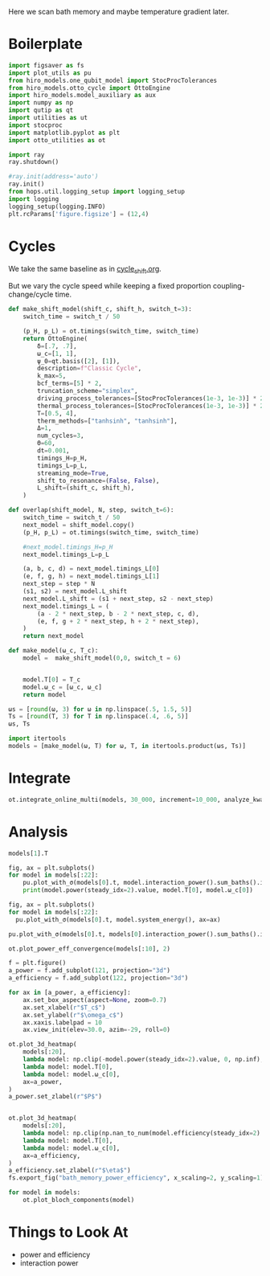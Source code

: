 #+PROPERTY: header-args :session bath_memory :kernel python :pandoc no :async yes :tangle tangle/bath_memory.py

Here we scan bath memory and maybe temperature gradient later.

* Boilerplate
#+name: boilerplate
#+begin_src jupyter-python :results none
  import figsaver as fs
  import plot_utils as pu
  from hiro_models.one_qubit_model import StocProcTolerances
  from hiro_models.otto_cycle import OttoEngine
  import hiro_models.model_auxiliary as aux
  import numpy as np
  import qutip as qt
  import utilities as ut
  import stocproc
  import matplotlib.pyplot as plt
  import otto_utilities as ot

  import ray
  ray.shutdown()

  #ray.init(address='auto')
  ray.init()
  from hops.util.logging_setup import logging_setup
  import logging
  logging_setup(logging.INFO)
  plt.rcParams['figure.figsize'] = (12,4)
#+end_src

* Cycles
We take the same baseline as in [[id:c06111fd-d719-433d-a316-c163f6e1d384][cycle_shift.org]].


But we vary the cycle speed while keeping a fixed proportion
coupling-change/cycle time.
#+begin_src jupyter-python
  def make_shift_model(shift_c, shift_h, switch_t=3):
      switch_time = switch_t / 50

      (p_H, p_L) = ot.timings(switch_time, switch_time)
      return OttoEngine(
          δ=[.7, .7],
          ω_c=[1, 1],
          ψ_0=qt.basis([2], [1]),
          description=f"Classic Cycle",
          k_max=5,
          bcf_terms=[5] * 2,
          truncation_scheme="simplex",
          driving_process_tolerances=[StocProcTolerances(1e-3, 1e-3)] * 2,
          thermal_process_tolerances=[StocProcTolerances(1e-3, 1e-3)] * 2,
          T=[0.5, 4],
          therm_methods=["tanhsinh", "tanhsinh"],
          Δ=1,
          num_cycles=3,
          Θ=60,
          dt=0.001,
          timings_H=p_H,
          timings_L=p_L,
          streaming_mode=True,
          shift_to_resonance=(False, False),
          L_shift=(shift_c, shift_h),
      )

  def overlap(shift_model, N, step, switch_t=6):
      switch_time = switch_t / 50
      next_model = shift_model.copy()
      (p_H, p_L) = ot.timings(switch_time, switch_time)

      #next_model.timings_H=p_H
      next_model.timings_L=p_L

      (a, b, c, d) = next_model.timings_L[0]
      (e, f, g, h) = next_model.timings_L[1]
      next_step = step * N
      (s1, s2) = next_model.L_shift
      next_model.L_shift = (s1 + next_step, s2 - next_step)
      next_model.timings_L = (
          (a - 2 * next_step, b - 2 * next_step, c, d),
          (e, f, g + 2 * next_step, h + 2 * next_step),
      )
      return next_model

  def make_model(ω_c, T_c):
      model =  make_shift_model(0,0, switch_t = 6)


      model.T[0] = T_c
      model.ω_c = [ω_c, ω_c]
      return model
#+end_src

#+RESULTS:


#+begin_src jupyter-python
  ωs = [round(ω, 3) for ω in np.linspace(.5, 1.5, 5)]
  Ts = [round(T, 3) for T in np.linspace(.4, .6, 5)]
  ωs, Ts
#+end_src

#+RESULTS:
| 0.5 | 0.75 | 1.0 | 1.25 | 1.5 |
| 0.4 | 0.45 | 0.5 | 0.55 | 0.6 |

#+begin_src jupyter-python
  import itertools
  models = [make_model(ω, T) for ω, T, in itertools.product(ωs, Ts)]
#+end_src

#+RESULTS:


* Integrate
#+begin_src jupyter-python
  ot.integrate_online_multi(models, 30_000, increment=10_000, analyze_kwargs=dict(every=10_000))
#+end_src

* Analysis
#+begin_src jupyter-python
  models[1].T
#+end_src

#+RESULTS:
| 0.45 | 4 |

#+begin_src jupyter-python
  fig, ax = plt.subplots()
  for model in models[:22]:
      pu.plot_with_σ(models[0].t, model.interaction_power().sum_baths().integrate(model.t), ax=ax)
      print(model.power(steady_idx=2).value, model.T[0], model.ω_c[0])
#+end_src

#+RESULTS:
:RESULTS:
#+begin_example
  -0.006065467070030933 0.4 0.5
  -0.005591602311099003 0.45 0.5
  -0.005066588783212114 0.5 0.5
  -0.0046201846177245775 0.55 0.5
  -0.00408269304017506 0.6 0.5
  -0.006277295645870186 0.4 0.75
  -0.005888697577101804 0.45 0.75
  -0.005484333955351765 0.5 0.75
  -0.005117002574808731 0.55 0.75
  [WARNING root                      224434] Adding values with unequal snapshot count discards the snapshots.
  -0.004696002795276426 0.6 0.75
  -0.006000498375072689 0.4 1.0
  -0.005633957523771339 0.45 1.0
  -0.00525600486961774 0.5 1.0
  -0.004911341531730341 0.55 1.0
  -0.004569773623536163 0.6 1.0
  -0.005729676547086812 0.4 1.25
  -0.00534616431006602 0.45 1.25
  -0.0051525733640570715 0.5 1.25
  [WARNING root                      224434] Adding values with unequal snapshot count discards the snapshots.
  -0.004753746829381626 0.55 1.25
  -0.004446193855257419 0.6 1.25
  -0.00565830944810612 0.4 1.5
  -0.005324957406115274 0.45 1.5
#+end_example
[[file:./.ob-jupyter/4dedad5fb97c7875383b7ce3db9307f295f3cd18.svg]]
:END:

#+begin_src jupyter-python
  fig, ax = plt.subplots()
  for model in models[:22]:
    pu.plot_with_σ(models[0].t, model.system_energy(), ax=ax)
#+end_src

#+RESULTS:
[[file:./.ob-jupyter/e528fb8f19cb154f99249ae08b8526951dd33e15.svg]]


#+begin_src jupyter-python
  pu.plot_with_σ(models[0].t, models[0].interaction_power().sum_baths().integrate(models[0].t))
#+end_src

#+RESULTS:
:RESULTS:
| <Figure | size | 1200x400 | with | 1 | Axes> | <AxesSubplot: | > | ((<matplotlib.lines.Line2D at 0x7fe105f9ab50>) <matplotlib.collections.PolyCollection at 0x7fe105f8ebb0>) |
[[file:./.ob-jupyter/4885b6623040daa45b75d948fb036da085c522c9.svg]]
:END:


#+begin_src jupyter-python
  ot.plot_power_eff_convergence(models[:10], 2)
#+end_src

#+RESULTS:
:RESULTS:
| <Figure | size | 340x320 | with | 2 | Axes> | (<AxesSubplot: xlabel= $N$ ylabel= $P$ > <AxesSubplot: xlabel= $N$ ylabel= $\eta$ >) |
[[file:./.ob-jupyter/7afe5e1a2790bc7742a36b7e0ea2e9f183cbfe10.svg]]
:END:



#+begin_src jupyter-python
  f = plt.figure()
  a_power = f.add_subplot(121, projection="3d")
  a_efficiency = f.add_subplot(122, projection="3d")

  for ax in [a_power, a_efficiency]:
      ax.set_box_aspect(aspect=None, zoom=0.7)
      ax.set_xlabel(r"$T_c$")
      ax.set_ylabel(r"$\omega_c$")
      ax.xaxis.labelpad = 10
      ax.view_init(elev=30.0, azim=-29, roll=0)

  ot.plot_3d_heatmap(
      models[:20],
      lambda model: np.clip(-model.power(steady_idx=2).value, 0, np.inf),
      lambda model: model.T[0],
      lambda model: model.ω_c[0],
      ax=a_power,
  )
  a_power.set_zlabel(r"$P$")


  ot.plot_3d_heatmap(
      models[:20],
      lambda model: np.clip(np.nan_to_num(model.efficiency(steady_idx=2).value * 100), 0, np.inf),
      lambda model: model.T[0],
      lambda model: model.ω_c[0],
      ax=a_efficiency,
  )
  a_efficiency.set_zlabel(r"$\eta$")
  fs.export_fig("bath_memory_power_efficiency", x_scaling=2, y_scaling=1)
#+end_src

#+RESULTS:
[[file:./.ob-jupyter/07f1f1a19b9b33e5c9af58f399dcc478a044e932.svg]]

#+begin_src jupyter-python
  for model in models:
      ot.plot_bloch_components(model)
#+end_src

#+RESULTS:
:RESULTS:
: /home/hiro/Documents/Projects/UNI/master/eflow_paper/python/otto_motor/subprojects/bath_memory/plot_utils.py:38: RuntimeWarning: More than 20 figures have been opened. Figures created through the pyplot interface (`matplotlib.pyplot.figure`) are retained until explicitly closed and may consume too much memory. (To control this warning, see the rcParam `figure.max_open_warning`). Consider using `matplotlib.pyplot.close()`.
:   fig, ax = setup_function()
[[file:./.ob-jupyter/290caad0bc7481e77b62e154e819a3052988a353.svg]]
[[file:./.ob-jupyter/e8b252cae59fda98a794a1ec1be821de8386bfa5.svg]]
[[file:./.ob-jupyter/7578e57c2ced88ece15aa2eb8b6b4fee31a86fa5.svg]]
[[file:./.ob-jupyter/ae083462a06f34430245f74bf8b2d505505b11eb.svg]]
[[file:./.ob-jupyter/40176c0b61de5fafbd76bae36933c18b792c162f.svg]]
[[file:./.ob-jupyter/a729c746c7584030b59c745f8a0da489ca2df9ac.svg]]
[[file:./.ob-jupyter/c5d3a792975c43c9ee13cbd35cd77d8d30d64545.svg]]
[[file:./.ob-jupyter/62cce9a31e649c315c5344a5b7ab145247956616.svg]]
[[file:./.ob-jupyter/384fce2c3614d7a3c678cdd6ce167cb7f79d9c4d.svg]]
[[file:./.ob-jupyter/38c2e2473864fc5c8f731ba6f48566030cf4a3a5.svg]]
[[file:./.ob-jupyter/d8a3afcfc35f9d9d9a40075c3fdeec8a8957cc93.svg]]
[[file:./.ob-jupyter/f14802ccf46f078c21dc8a1e26635af0f4ab39bf.svg]]
[[file:./.ob-jupyter/755d3c5d71fe3b8ec39131d3198952df31a17a7b.svg]]
[[file:./.ob-jupyter/7254949bf847513aba74771a2809597ae6b88033.svg]]
[[file:./.ob-jupyter/4590cfbf00cd6448b0b65ec24727b68ae2e21136.svg]]
[[file:./.ob-jupyter/cbfee4685e5aaecf1c4b798c4e4c233f644ec650.svg]]
[[file:./.ob-jupyter/b30c5747264f8a6194ed77ccfcdd50adeb76b51d.svg]]
[[file:./.ob-jupyter/d202e0b54a0770448a65999b95397ea5a6a44d18.svg]]
[[file:./.ob-jupyter/4b3603a3c8bbb86268330b623f48109473ec2fe9.svg]]
[[file:./.ob-jupyter/73a0bb3e1f65d2c16dce19d1cf1fd6bb0cbfd0f5.svg]]
[[file:./.ob-jupyter/3b040333e231c06777ba0e0f29b70b03a0eefd2f.svg]]
[[file:./.ob-jupyter/8079dc4f28185d6ec5de3f2d2e4b422e628a9131.svg]]
[[file:./.ob-jupyter/204937f1fb806f49218e6170aea443a25b2db635.svg]]
[[file:./.ob-jupyter/a3844b8ba0b86f0be89f72f5ccd2324ef7ea5a49.svg]]
[[file:./.ob-jupyter/8914fa0ef315a35e5864206fd7102bd509bd59e6.svg]]
:END:

* Things to Look At
- power and efficiency
- interaction power
